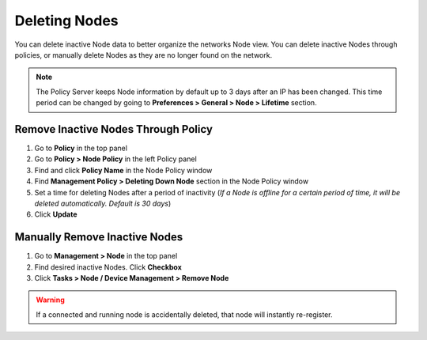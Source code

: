 Deleting Nodes
==============

You can delete inactive Node data to better organize the networks Node view. You can delete inactive Nodes through policies, 
or manually delete Nodes as they are no longer found on the network.

.. note:: The Policy Server keeps Node information by default up to 3 days after an IP has been changed. This time period can be changed by going to **Preferences > General > Node > Lifetime** section.

Remove Inactive Nodes Through Policy
------------------------------------

#. Go to **Policy** in the top panel
#. Go to **Policy > Node Policy** in the left Policy panel
#. Find and click **Policy Name** in the Node Policy window
#. Find **Management Policy > Deleting Down Node** section in the Node Policy window
#. Set a time for deleting Nodes after a period of inactivity (*If a Node is offline for a certain period of time, it will be deleted automatically. Default is 30 days*)
#. Click **Update**

Manually Remove Inactive Nodes
------------------------------

#. Go to **Management > Node** in the top panel
#. Find desired inactive Nodes. Click **Checkbox**
#. Click **Tasks > Node / Device Management > Remove Node** 

.. warning:: If a connected and running node is accidentally deleted, that node will instantly re-register. 

